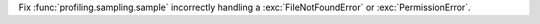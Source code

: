 Fix :func:`profiling.sampling.sample` incorrectly handling a
:exc:`FileNotFoundError` or :exc:`PermissionError`.
